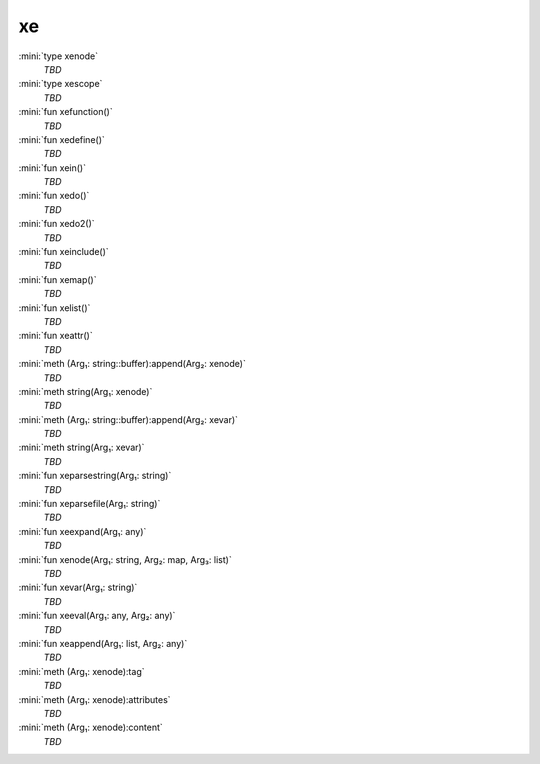 xe
==

:mini:`type xenode`
   *TBD*

:mini:`type xescope`
   *TBD*

:mini:`fun xefunction()`
   *TBD*

:mini:`fun xedefine()`
   *TBD*

:mini:`fun xein()`
   *TBD*

:mini:`fun xedo()`
   *TBD*

:mini:`fun xedo2()`
   *TBD*

:mini:`fun xeinclude()`
   *TBD*

:mini:`fun xemap()`
   *TBD*

:mini:`fun xelist()`
   *TBD*

:mini:`fun xeattr()`
   *TBD*

:mini:`meth (Arg₁: string::buffer):append(Arg₂: xenode)`
   *TBD*

:mini:`meth string(Arg₁: xenode)`
   *TBD*

:mini:`meth (Arg₁: string::buffer):append(Arg₂: xevar)`
   *TBD*

:mini:`meth string(Arg₁: xevar)`
   *TBD*

:mini:`fun xeparsestring(Arg₁: string)`
   *TBD*

:mini:`fun xeparsefile(Arg₁: string)`
   *TBD*

:mini:`fun xeexpand(Arg₁: any)`
   *TBD*

:mini:`fun xenode(Arg₁: string, Arg₂: map, Arg₃: list)`
   *TBD*

:mini:`fun xevar(Arg₁: string)`
   *TBD*

:mini:`fun xeeval(Arg₁: any, Arg₂: any)`
   *TBD*

:mini:`fun xeappend(Arg₁: list, Arg₂: any)`
   *TBD*

:mini:`meth (Arg₁: xenode):tag`
   *TBD*

:mini:`meth (Arg₁: xenode):attributes`
   *TBD*

:mini:`meth (Arg₁: xenode):content`
   *TBD*

